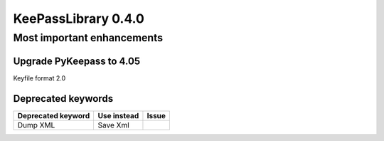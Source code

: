 ====================
KeePassLibrary 0.4.0
====================

Most important enhancements
===========================

Upgrade PyKeepass to 4.05
-------------------------
Keyfile format 2.0


Deprecated keywords
-------------------

==================================  =================================================  =======
       Deprecated keyword                             Use instead                      Issue
==================================  =================================================  =======
Dump XML                            Save Xml

==================================  =================================================  =======
